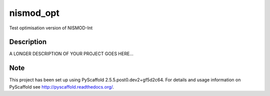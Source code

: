 ==========
nismod_opt
==========


Test optimisation version of NISMOD-Int


Description
===========

A LONGER DESCRIPTION OF YOUR PROJECT GOES HERE...


Note
====

This project has been set up using PyScaffold 2.5.5.post0.dev2+gf5d2c64. For details and usage
information on PyScaffold see http://pyscaffold.readthedocs.org/.
